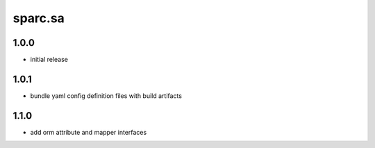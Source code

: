 sparc.sa
==============================

1.0.0
++++++++++++++++++

* initial release

1.0.1
++++++++++++++++++

* bundle yaml config definition files with build artifacts

1.1.0
++++++++++++++++++

* add orm attribute and mapper interfaces

